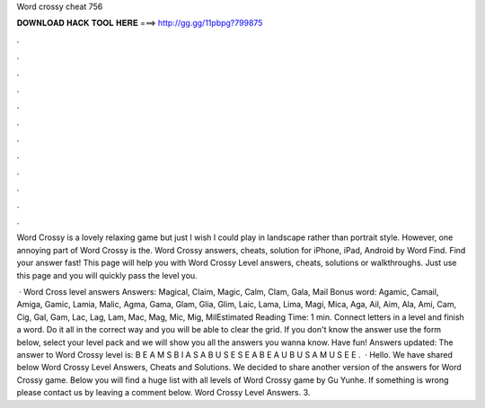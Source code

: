 Word crossy cheat 756



𝐃𝐎𝐖𝐍𝐋𝐎𝐀𝐃 𝐇𝐀𝐂𝐊 𝐓𝐎𝐎𝐋 𝐇𝐄𝐑𝐄 ===> http://gg.gg/11pbpg?799875



.



.



.



.



.



.



.



.



.



.



.



.

Word Crossy is a lovely relaxing game but just I wish I could play in landscape rather than portrait style. However, one annoying part of Word Crossy is the. Word Crossy answers, cheats, solution for iPhone, iPad, Android by Word Find. Find your answer fast! This page will help you with Word Crossy Level answers, cheats, solutions or walkthroughs. Just use this page and you will quickly pass the level you.

 · Word Cross level answers Answers: Magical, Claim, Magic, Calm, Clam, Gala, Mail Bonus word: Agamic, Camail, Amiga, Gamic, Lamia, Malic, Agma, Gama, Glam, Glia, Glim, Laic, Lama, Lima, Magi, Mica, Aga, Ail, Aim, Ala, Ami, Cam, Cig, Gal, Gam, Lac, Lag, Lam, Mac, Mag, Mic, Mig, MilEstimated Reading Time: 1 min. Connect letters in a level and finish a word. Do it all in the correct way and you will be able to clear the grid. If you don't know the answer use the form below, select your level pack and we will show you all the answers you wanna know. Have fun! Answers updated: The answer to Word Crossy level is: B E A M S B I A S A B U S E S E A B E A U B U S A M U S E E .  · Hello. We have shared below Word Crossy Level Answers, Cheats and Solutions. We decided to share another version of the answers for Word Crossy game. Below you will find a huge list with all levels of Word Crossy game by Gu Yunhe. If something is wrong please contact us by leaving a comment below. Word Crossy Level Answers. 3.
